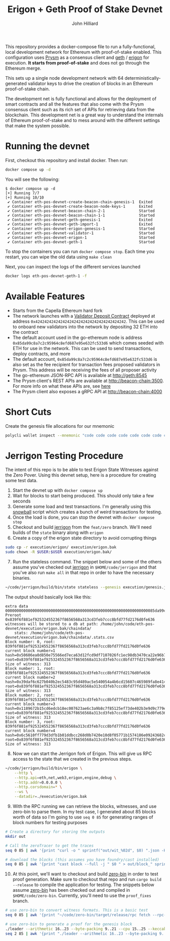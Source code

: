 #+TITLE: Erigon + Geth Proof of Stake Devnet
#+DATE:
#+AUTHOR: John Hilliard
#+EMAIL: jhilliard@polygon.technology
#+CREATOR: John Hilliard
#+DESCRIPTION:


#+OPTIONS: toc:nil
#+LATEX_HEADER: \usepackage{geometry}
#+LATEX_HEADER: \usepackage{lmodern}
#+LATEX_HEADER: \geometry{left=1in,right=1in,top=1in,bottom=1in}
#+LaTeX_CLASS_OPTIONS: [letterpaper]

This repository provides a docker-compose file to run a
fully-functional, local development network for Ethereum with
proof-of-stake enabled. This configuration uses [[https://github.com/prysmaticlabs/prysm][Prysm]] as a consensus
client and [[https://github.com/ethereum/go-ethereum][geth]] / [[https://github.com/ledgerwatch/erigon][erigon]] for execution. *It starts from
proof-of-stake* and does not go through the Ethereum merge.

This sets up a single node development network with 64
deterministically-generated validator keys to drive the creation of
blocks in an Ethereum proof-of-stake chain.

The development net is fully functional and allows for the deployment
of smart contracts and all the features that also come with the Prysm
consensus client such as its rich set of APIs for retrieving data from
the blockchain. This development net is a great way to understand the
internals of Ethereum proof-of-stake and to mess around with the
different settings that make the system possible.

* Running the devnet

First, checkout this repository and install docker. Then run:

#+begin_src bash
docker compose up -d
#+end_src

You will see the following:

#+begin_example
$ docker compose up -d
[+] Running 7/7
[+] Running 10/10
 ✔ Container eth-pos-devnet-create-beacon-chain-genesis-1  Exited
 ✔ Container eth-pos-devnet-create-beacon-node-keys-1      Exited
 ✔ Container eth-pos-devnet-beacon-chain-2-1               Started
 ✔ Container eth-pos-devnet-beacon-chain-1-1               Started
 ✔ Container eth-pos-devnet-geth-genesis-1                 Exited
 ✔ Container eth-pos-devnet-geth-import-1                  Exited
 ✔ Container eth-pos-devnet-erigon-genesis-1               Started
 ✔ Container eth-pos-devnet-validator-1                    Started
 ✔ Container eth-pos-devnet-erigon-1                       Started
 ✔ Container eth-pos-devnet-geth-1                         Started
#+end_example

To stop the containers you can run ~docker compose stop~. Each time
you restart, you can wipe the old data using ~make clean~

Next, you can inspect the logs of the different services launched

#+begin_src bash
docker logs eth-pos-devnet-geth-1 -f
#+end_src

* Available Features

- Starts from the Capella Ethereum hard fork
- The network launches with a [[https://github.com/ethereum/consensus-specs/blob/dev/solidity_deposit_contract/deposit_contract.sol][Validator Deposit Contract]] deployed at
  address ~0x4242424242424242424242424242424242424242~. This can be
  used to onboard new validators into the network by depositing 32 ETH
  into the contract
- The default account used in the go-ethereum node is address
  ~0x85da99c8a7c2c95964c8efd687e95e632fc533d6~ which comes seeded with
  ETH for use in the network. This can be used to send transactions,
  deploy contracts, and more
- The default account, ~0x85da99c8a7c2c95964c8efd687e95e632fc533d6~ is
  also set as the fee recipient for transaction fees proposed
  validators in Prysm. This address will be receiving the fees of all
  proposer activity
- The go-ethereum JSON-RPC API is available at http://geth:8545
- The Prysm client's REST APIs are available at
  http://beacon-chain:3500. For more info on what these APIs are, see
  [[https://ethereum.github.io/beacon-APIs/][here]]
- The Prysm client also exposes a gRPC API at http://beacon-chain:4000



* Short Cuts

Create the genesis file allocations for our mnemonic

#+begin_src bash
polycli wallet inspect --mnemonic "code code code code code code code code code code code quality" | jq '.Addresses[] | {"key": .ETHAddress, "value": { "balance": "0x21e19e0c9bab2400000"}}' | jq -s 'from_entries'
#+end_src


* Jerrigon Testing Procedure

The intent of this repo is to be able to test Erigon State Witnesses
against the Zero Pover. Using this devnet setup, here is a procedure
for creating some test data.

1. Start the devnet up with ~docker compose up~
2. Wait for blocks to start being produced. This should only take a few seconds
3. Generate some load and test transactions. I'm generally using this
   [[https://github.com/maticnetwork/jhilliard/tree/GH013-bypass/snowball][snowball]] script which creates a bunch of weird transactions for
   testing.
4. Once the load is done, you can stop the devnet with ~docker compose stop~
5. Checkout and build [[https://github.com/cffls/erigon/tree/feat/zero][jerrigon]] from the ~feat/zero~ branch. We'll need
   builds of the ~state~ binary along with ~erigon~
6. Create a copy of the erigon state directory to avoid corrupting things

#+begin_src bash
sudo cp -r execution/erigon/ execution/erigon.bak
sudo chown -R $USER:$USER execution/erigon.bak/
#+end_src

7. [@7] Run the stateless command. The snippet below and some of the
   others assume you've checked out [[https://github.com/cffls/erigon/tree/feat/zero][jerrigon]] in ~$HOME/code/jerrigon~
   and that you've also run ~make all~ in that repo in order to have
   the necessary binaries.

#+begin_src bash
~/code/jerrigon/build/bin/state stateless --genesis execution/genesis.json --block 1 --datadir $PWD/execution/erigon.bak --witnessDbFile $PWD/execution/erigon.bak/chaindata/ --statefile $PWD/jerrigon-state --chain mainnet
#+end_src

The output should basically look like this:

#+begin_example
extra data 000000000000000000000000000000000000000000000000000000000000000085da99c8a7c2c95964c8efd687e95e632fc533d60000000000000000000000000000000000000000000000000000000000000000000000000000000000000000000000000000000000000000000000000000000000
Preroot 0x839f6f881ef925324552367f8656568a313cd3feb7ccc8bfd77fd2176d0fe636
witnesses will be stored to a db at path: /home/john/code/eth-pos-devnet/execution/erigon.bak/chaindata/
	stats: /home/john/code/eth-pos-devnet/execution/erigon.bak/chaindata/.stats.csv
Block number: 0, root: 839f6f881ef925324552367f8656568a313cd3feb7ccc8bfd77fd2176d0fe636
current block number=1 hash=0x50606ea0d850e75566ed7eca63d12fcd9df7107026fc1ec98db3470ca22e96b7 root=0x839f6f881ef925324552367f8656568a313cd3feb7ccc8bfd77fd2176d0fe636
Size of witness: 313
Block number: 1, root: 839f6f881ef925324552367f8656568a313cd3feb7ccc8bfd77fd2176d0fe636
current block number=2 hash=0x39daf6c627b040b2ec5483c95d489ac5e540054a4b6cd15607c465989fa8e414 root=0x839f6f881ef925324552367f8656568a313cd3feb7ccc8bfd77fd2176d0fe636
Size of witness: 313
Block number: 2, root: 839f6f881ef925324552367f8656568a313cd3feb7ccc8bfd77fd2176d0fe636
current block number=3 hash=0x1189672b15cd6edcb18ec007623ae6c3a9b8c7f85125ef73de402b3e9d9c779e root=0x839f6f881ef925324552367f8656568a313cd3feb7ccc8bfd77fd2176d0fe636
Size of witness: 313
Block number: 3, root: 839f6f881ef925324552367f8656568a313cd3feb7ccc8bfd77fd2176d0fe636
current block number=4 hash=0x6c5610ff779d3dfb1b01ddbcc268d0b7420e10d8f05771b1574186e09243682c root=0x839f6f881ef925324552367f8656568a313cd3feb7ccc8bfd77fd2176d0fe636
Size of witness: 313
#+end_example

8. [@8] Now we can start the Jerrigon fork of Erigon. This will give
   us RPC access to the state that we created in the previous steps.

#+begin_src bash
~/code/jerrigon/build/bin/erigon \
    --http \
    --http.api=eth,net,web3,erigon,engine,debug \
    --http.addr=0.0.0.0 \
    --http.corsdomain=* \
    --ws \
    --datadir=./execution/erigon.bak
#+end_src

9. [@9] With the RPC running we can retrieve the blocks, witnesses,
   and use zero-bin to parse them. In my test case, I generated about
   85 blocks worth of data so I'm going to use ~seq 0 85~ for
   generating ranges of block numbers for testing purposes


#+begin_src bash
# Create a directory for storing the outputs
mkdir out

# Call the zeroTracer to get the traces
seq 0 85 | awk '{print "curl -o " sprintf("out/wit_%02d", $0) ".json -H '"'"'Content-Type: application/json'"'"' -d '"'"'{\"method\":\"debug_traceBlockByNumber\",\"params\":[\"" sprintf("0x%02X", $0) "\", {\"tracer\": \"zeroTracer\"}],\"id\":1,\"jsonrpc\":\"2.0\"}'"'"' http://127.0.0.1:8545"}' | bash

# download the blocks (this assumes you have foundry/cast installed)
seq 0 85 | awk '{print "cast block --full -j " $0 " > out/block_" sprintf("%02d", $0) ".json"}' | bash
#+end_src

10. [@10] At this point, we'll want to checkout and build [[https://github.com/0xPolygonZero/zero-bin][zero-bin]] in
    order to test proof generation. Make sure to checkout that repo
    and run ~cargo build --release~ to compile the application for
    testing. The snippets below assume [[https://github.com/0xPolygonZero/zero-bin][zero-bin]] has been checked out
    and compiled in ~$HOME/code/zero-bin~. Currently, you'll need to
    use the ~proof_fixes~ branch.

#+begin_src bash
# use zero-bin to convert witness formats. This is a basic test
seq 0 85 | awk '{print "~/code/zero-bin/target/release/rpc fetch --rpc-url http://127.0.0.1:8545 --block-number " $0 " > " sprintf("out/zero_%02d", $0) ".json" }' | bash

# use zero-bin to generate a proof for the genesis block
./leader --arithmetic 16..23 --byte-packing 9..21 --cpu 15..25 --keccak 14..20 --keccak-sponge 9..15 --logic 12..18 --memory 18..28 --runtime in-memory -n 1 jerigon --rpc-url http://127.0.0.1:8545 --block-number 1 --proof-output-path 1.json
seq 2 85 | awk '{print "./leader --arithmetic 16..23 --byte-packing 9..21 --cpu 15..25 --keccak 14..20 --keccak-sponge 9..15 --logic 12..18 --memory 18..28  --runtime in-memory -n 1 jerigon --rpc-url http://127.0.0.1:8545 --block-number " $1 " --proof-output-path " $1 ".json --previous-proof " ($1 - 1) ".json"}'
#+end_src

